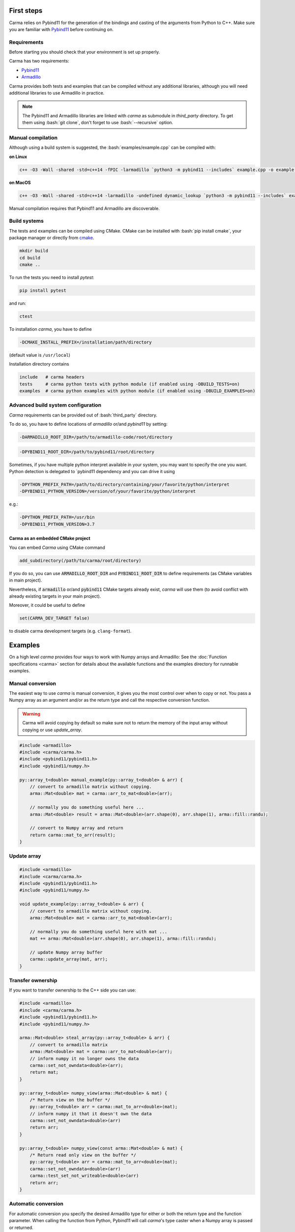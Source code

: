 .. role:: bash(code)
   :language: bash

First steps
###########

Carma relies on Pybind11 for the generation of the bindings and casting of the arguments from Python to C++.
Make sure you are familiar with `Pybind11 <https://pybind11.readthedocs.io/en/stable/intro.html>`__ before continuing on.

Requirements
************

Before starting you should check that your environment is set up properly.

Carma has two requirements:

* `Pybind11 <https://github.com/pybind/pybind11>`__
* `Armadillo <http://arma.sourceforge.net/download.html>`__

Carma provides both tests and examples that can be compiled without any additional libraries, although you will need additional libraries to use Armadillo in practice.

.. note:: The Pybind11 and Armadillo libraries are linked with `carma` as submodule in `third_party` directory. To get them using :bash:`git clone`, don't forget to use :bash:`--recursive` option.

Manual compilation
******************

Although using a build system is suggested, the :bash:`examples/example.cpp` can be compiled with:

**on Linux**

.. code-block:: bash
    
    c++ -O3 -Wall -shared -std=c++14 -fPIC -larmadillo `python3 -m pybind11 --includes` example.cpp -o example `python3-config --extension-suffix`

**on MacOS**

.. code-block:: bash
    
    c++ -O3 -Wall -shared -std=c++14 -larmadillo -undefined dynamic_lookup `python3 -m pybind11 --includes` example.cpp -o example `python3-config --extension-suffix`

Manual compilation requires that Pybind11 and Armadillo are discoverable.

Build systems 
*************

The tests and examples can be compiled using CMake.
CMake can be installed with :bash:`pip install cmake`, your package manager or directly from `cmake <http://cmake.org/download/>`__.

.. code-block:: bash

   mkdir build
   cd build
   cmake ..

To run the tests you need to install `pytest`:

.. code-block:: bash

   pip install pytest

and run:

.. code-block:: bash

   ctest

To installation `carma`, you have to define 

.. code-block:: bash
    
    -DCMAKE_INSTALL_PREFIX=/installation/path/directory

(default value is ``/usr/local``)

Installation directory contains

.. code-block::

    include   # carma headers
    tests     # carma python tests with python module (if enabled using -DBUILD_TESTS=on)
    examples  # carma python examples with python module (if enabled using -DBUILD_EXAMPLES=on)

Advanced build system configuration
***********************************

`Carma` requirements can be provided out of :bash:`third_party` directory.

To do so, you have to define locations of `armadillo` or/and `pybind11` by setting:

.. code-block:: bash
    
    -DARMADILLO_ROOT_DIR=/path/to/armadillo-code/root/directory

.. code-block:: bash
    
    -DPYBIND11_ROOT_DIR=/path/to/pybind11/root/directory

Sometimes, if you have multiple python interpret available in your system, 
you may want to specify the one you want. Python detection is delegated to `pybind11 dependency 
and you can drive it using   

.. code-block:: bash

    -DPYTHON_PREFIX_PATH=/path/to/directory/containing/your/favorite/python/interpret
    -DPYBIND11_PYTHON_VERSION=/version/of/your/favorite/python/interpret

e.g.:

.. code-block:: bash

    -DPYTHON_PREFIX_PATH=/usr/bin
    -DPYBIND11_PYTHON_VERSION=3.7

Carma as an embedded CMake project 
++++++++++++++++++++++++++++++++++

You can embed `Carma` using CMake command

.. code-block::

    add_subdirectory(/path/to/carma/root/directory)

If you do so, you can use :code:`ARMADILLO_ROOT_DIR` and :code:`PYBIND11_ROOT_DIR` to define requirements 
(as CMake variables in main project).

Nevertheless, if :code:`armadillo` or/and :code:`pybind11` CMake targets already exist, `carma` will use them 
(to avoid conflict with already existing targets in your main project).       

Moreover, it could be useful to define 

.. code-block::

    set(CARMA_DEV_TARGET false)

to disable carma development targets (e.g. ``clang-format``).

Examples
########

On a high level `carma` provides four ways to work with Numpy arrays and Armadillo:
See the :doc:`Function specifications <carma>` section for details about the available functions and the examples directory for runnable examples.

Manual conversion
*****************

The easiest way to use `carma` is manual conversion, it gives you the most control over when to copy or not.
You pass a Numpy array as an argument and/or as the return type and call the respective conversion function.

.. warning:: Carma will avoid copying by default so make sure not to return the memory of the input array without copying or use `update_array`.

.. code-block:: c++

    #include <armadillo>
    #include <carma/carma.h>
    #include <pybind11/pybind11.h>
    #include <pybind11/numpy.h>
    
    py::array_t<double> manual_example(py::array_t<double> & arr) {
        // convert to armadillo matrix without copying.
        arma::Mat<double> mat = carma::arr_to_mat<double>(arr);
    
        // normally you do something useful here ...
        arma::Mat<double> result = arma::Mat<double>(arr.shape(0), arr.shape(1), arma::fill::randu);
    
        // convert to Numpy array and return
        return carma::mat_to_arr(result);
    }

Update array
************

.. code-block:: c++

    #include <armadillo>
    #include <carma/carma.h>
    #include <pybind11/pybind11.h>
    #include <pybind11/numpy.h>
    
    void update_example(py::array_t<double> & arr) {
        // convert to armadillo matrix without copying.
        arma::Mat<double> mat = carma::arr_to_mat<double>(arr);
    
        // normally you do something useful here with mat ...
        mat += arma::Mat<double>(arr.shape(0), arr.shape(1), arma::fill::randu);
    
        // update Numpy array buffer
        carma::update_array(mat, arr);
    }

Transfer ownership
******************

If you want to transfer ownership to the C++ side you can use:

.. code-block:: c++

    #include <armadillo>
    #include <carma/carma.h>
    #include <pybind11/pybind11.h>
    #include <pybind11/numpy.h>
    
    arma::Mat<double> steal_array(py::array_t<double> & arr) {
        // convert to armadillo matrix
        arma::Mat<double> mat = carma::arr_to_mat<double>(arr);
        // inform numpy it no longer owns the data
        carma::set_not_owndata<double>(arr);
        return mat;
    }

    py::array_t<double> numpy_view(arma::Mat<double> & mat) {
        /* Return view on the buffer */
        py::array_t<double> arr = carma::mat_to_arr<double>(mat);
        // inform numpy it that it doesn't own the data
        carma::set_not_owndata<double>(arr)
        return arr;
    }

    py::array_t<double> numpy_view(const arma::Mat<double> & mat) {
        /* Return read only view on the buffer */
        py::array_t<double> arr = carma::mat_to_arr<double>(mat);
        carma::set_not_owndata<double>(arr)
        carma::test_set_not_writeable<double>(arr)
        return arr;
    }

Automatic conversion
********************

For automatic conversion you specify the desired Armadillo type for either or both the return type and the function parameter.
When calling the function from Python, Pybind11 will call `carma`'s type caster when a Numpy array is passed or returned.

.. warning:: Make sure to include `carma` in every compilation unit that makes use of the type caster, not including it results in undefined behaviour.

.. code-block:: c++

    #include <armadillo>
    #include <carma/carma.h>
    #include <pybind11/pybind11.h>
    #include <pybind11/numpy.h>
    
    arma::Mat<double> automatic_example(arma::Mat<double> & mat) {
        // normally you do something useful here with mat ...
        arma::Mat<double> rand = arma::Mat<double>(mat.n_rows, mat.n_cols, arma::fill::randu);
    
        arma::Mat<double> result = mat + rand;
        // type caster will take care of casting `result` to a Numpy array.
        return result;
    }

.. warning::
    
    The automatic conversion will **not** copy the Numpy array's memory when converting to Armadillo objects.
    When converting back to Numpy arrays the memory will **not** be copied when converting back from matrices but **will be** copied from a vector or cube.
    See :doc:`Memory Management <memory_management>` for details.

ArrayStore
**********

There are use-cases where you would want to keep the data in C++ and only return when requested.
For example, you write an Ordinary Least Squares (OLS) class and you want to store the residuals, covariance matrix, ... in C++ for when additional tests need to be run on the values without converting back and forth.

ArrayStore is a convenience class that provides conversion methods back and forth.
It is intended to used as an attribute such as below:

.. code-block:: c++

    #include <armadillo>
    #include <carma/carma.h>
    #include <pybind11/pybind11.h>
    #include <pybind11/numpy.h>
    
    class ExampleClass {
        private:
            carma::ArrayStore<double> _x;
            carma::ArrayStore<double> _y;
    
        public:
            ExampleClass(py::array_t<double> & x, py::array_t<double> & y) :
            // steal the arrayand store it as an Armadillo matrix
            _x{carma::ArrayStore<double>(x, true)},
            // copy the arrayand store it as an Armadillo matrix
            _y{carma::ArrayStore<double>(y, false)} {}
    
            py::array_t<double> member_func() {
                // normallly you would something useful here
                _x.mat += _y.mat;
                // return mutable view off arma matrix
                return _x.get_view(true);
            }
    };

    void bind_exampleclass(py::module &m) {
        py::class_<ExampleClass>(m, "ExampleClass")
            .def(py::init<py::array_t<double> &, py::array_t<double> &>(), R"pbdoc(
                Initialise ExampleClass.
    
                Parameters
                ----------
                arr1: np.ndarray
                    array to be stored in armadillo matrix
                arr2: np.ndarray
                    array to be stored in armadillo matrix
            )pbdoc")
            .def("member_func", &ExampleClass::member_func, R"pbdoc(
                Compute ....
            )pbdoc");
    }

.. warning::
    
    The ArrayStore owns the data, the returned numpy arrays are views that
    are tied to the lifetime of ArrayStore.
